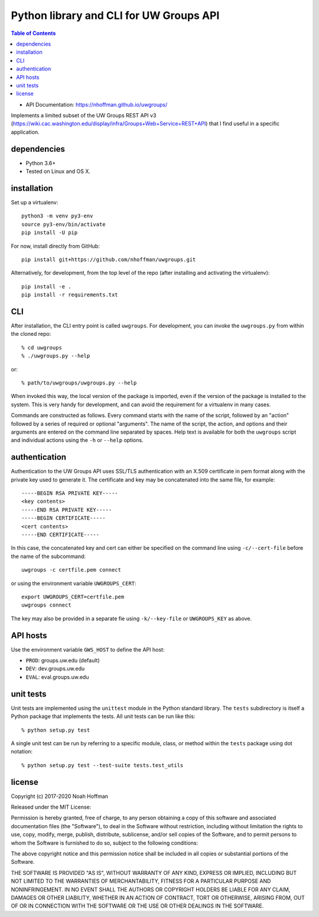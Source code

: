 ========================================
Python library and CLI for UW Groups API
========================================

.. contents:: Table of Contents

* API Documentation: https://nhoffman.github.io/uwgroups/

Implements a limited subset of the UW Groups REST API v3
(https://wiki.cac.washington.edu/display/infra/Groups+Web+Service+REST+API)
that I find useful in a specific application.

dependencies
============

* Python 3.6+
* Tested on Linux and OS X.

installation
============

Set up a virtualenv::

  python3 -m venv py3-env
  source py3-env/bin/activate
  pip install -U pip

For now, install directly from GitHub::

  pip install git+https://github.com/nhoffman/uwgroups.git

Alternatively, for development, from the top level of the repo (after
installing and activating the virtualenv)::

  pip install -e .
  pip install -r requirements.txt

CLI
===

After installation, the CLI entry point is called ``uwgroups``. For
development, you can invoke the ``uwgroups.py`` from within the cloned
repo::

    % cd uwgroups
    % ./uwgroups.py --help

or::

   % path/to/uwgroups/uwgroups.py --help

When invoked this way, the local version of the package is imported,
even if the version of the package is installed to the system. This is
very handy for development, and can avoid the requirement for a
virtualenv in many cases.

Commands are constructed as follows. Every command starts with the
name of the script, followed by an "action" followed by a series of
required or optional "arguments". The name of the script, the action,
and options and their arguments are entered on the command line
separated by spaces. Help text is available for both the ``uwgroups``
script and individual actions using the ``-h`` or ``--help`` options.

authentication
==============

Authentication to the UW Groups API uses SSL/TLS authentication with
an X.509 certificate in pem format along with the private key used to
generate it. The certificate and key may be concatenated into the same
file, for example::

  -----BEGIN RSA PRIVATE KEY-----
  <key contents>
  -----END RSA PRIVATE KEY-----
  -----BEGIN CERTIFICATE-----
  <cert contents>
  -----END CERTIFICATE-----

In this case, the concatenated key and cert can either be specified on
the command line using ``-c/--cert-file`` before the name of the
subcommand::

  uwgroups -c certfile.pem connect

or using the environment variable ``UWGROUPS_CERT``::

  export UWGROUPS_CERT=certfile.pem
  uwgroups connect

The key may also be provided in a separate fie using ``-k/--key-file``
or ``UWGROUPS_KEY`` as above.

API hosts
=========

Use the environment variable ``GWS_HOST`` to define the API host:

* ``PROD``: groups.uw.edu (default)
* ``DEV``: dev.groups.uw.edu
* ``EVAL``: eval.groups.uw.edu

unit tests
==========

Unit tests are implemented using the ``unittest`` module in the Python
standard library. The ``tests`` subdirectory is itself a Python
package that implements the tests. All unit tests can be run like this::

    % python setup.py test

A single unit test can be run by referring to a specific module,
class, or method within the ``tests`` package using dot notation::

    % python setup.py test --test-suite tests.test_utils

license
=======

Copyright (c) 2017-2020 Noah Hoffman

Released under the MIT License:

Permission is hereby granted, free of charge, to any person obtaining
a copy of this software and associated documentation files (the
"Software"), to deal in the Software without restriction, including
without limitation the rights to use, copy, modify, merge, publish,
distribute, sublicense, and/or sell copies of the Software, and to
permit persons to whom the Software is furnished to do so, subject to
the following conditions:

The above copyright notice and this permission notice shall be
included in all copies or substantial portions of the Software.

THE SOFTWARE IS PROVIDED "AS IS", WITHOUT WARRANTY OF ANY KIND,
EXPRESS OR IMPLIED, INCLUDING BUT NOT LIMITED TO THE WARRANTIES OF
MERCHANTABILITY, FITNESS FOR A PARTICULAR PURPOSE AND
NONINFRINGEMENT. IN NO EVENT SHALL THE AUTHORS OR COPYRIGHT HOLDERS BE
LIABLE FOR ANY CLAIM, DAMAGES OR OTHER LIABILITY, WHETHER IN AN ACTION
OF CONTRACT, TORT OR OTHERWISE, ARISING FROM, OUT OF OR IN CONNECTION
WITH THE SOFTWARE OR THE USE OR OTHER DEALINGS IN THE SOFTWARE.
